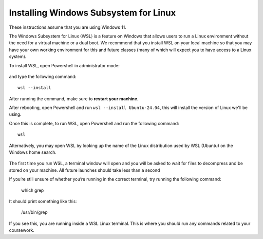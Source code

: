 .. _wsl-install:

Installing Windows Subsystem for Linux
======================================

These instructions assume that you are using Windows 11.

The Windows Subsystem for Linux (WSL) is a feature on Windows that
allows users to run a Linux environment without the need for a virtual
machine or a dual boot. We recommend that you install WSL on your
local machine so that you may have your own working environment for
this and future classes (many of which will expect you to have access
to a Linux system).

To install WSL, open Powershell in administrator mode:

.. figure:: wsl-img/wsl-1.png
	    :scale: 60%

and type the following command::

   wsl --install

.. figure:: wsl-img/wsl-2.png
	    :scale: 60%

After running the command, make sure to **restart your machine**.

After rebooting, open Powershell and run ``wsl --install Ubuntu-24.04``, this will install the version of Linux we'll be using.

Once this is complete, to run WSL, open Powershell and run the following command::

	wsl

Alternatively, you may open WSL by looking up the name of the Linux distribution used by WSL (Ubuntu) on the Windows home search.

.. figure:: wsl-img/wsl-3.png
	    :scale: 60%

The first time you run WSL, a terminal window will open and you will
be asked to wait for files to decompress and be stored on your
machine. All future launches should take less than a second

If you’re still unsure of whether you’re running in the correct terminal, try running the following command:

	which grep

It should print something like this:

	/usr/bin/grep

If you see this, you are running inside a WSL Linux terminal. This is where you should run any commands related to your coursework.

   
		    
